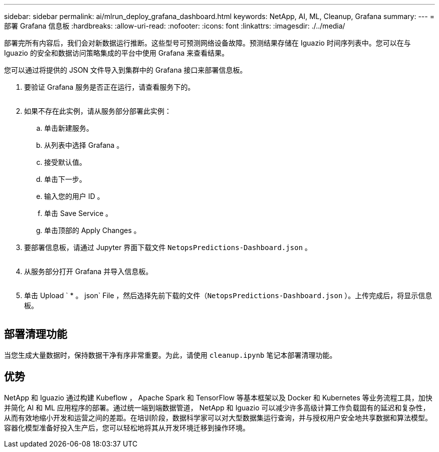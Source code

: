 ---
sidebar: sidebar 
permalink: ai/mlrun_deploy_grafana_dashboard.html 
keywords: NetApp, AI, ML, Cleanup, Grafana 
summary:  
---
= 部署 Grafana 信息板
:hardbreaks:
:allow-uri-read: 
:nofooter: 
:icons: font
:linkattrs: 
:imagesdir: ./../media/


[role="lead"]
部署完所有内容后，我们会对新数据运行推断。这些型号可预测网络设备故障。预测结果存储在 Iguazio 时间序列表中。您可以在与 Iguazio 的安全和数据访问策略集成的平台中使用 Grafana 来查看结果。

您可以通过将提供的 JSON 文件导入到集群中的 Grafana 接口来部署信息板。

. 要验证 Grafana 服务是否正在运行，请查看服务下的。
+
image:mlrun_image22.png[""]

. 如果不存在此实例，请从服务部分部署此实例：
+
.. 单击新建服务。
.. 从列表中选择 Grafana 。
.. 接受默认值。
.. 单击下一步。
.. 输入您的用户 ID 。
.. 单击 Save Service 。
.. 单击顶部的 Apply Changes 。


. 要部署信息板，请通过 Jupyter 界面下载文件 `NetopsPredictions-Dashboard.json` 。
+
image:mlrun_image23.png[""]

. 从服务部分打开 Grafana 并导入信息板。
+
image:mlrun_image24.png[""]

. 单击 Upload ` * 。 json` File ，然后选择先前下载的文件（`NetopsPredictions-Dashboard.json` ）。上传完成后，将显示信息板。


image:mlrun_image25.png[""]



== 部署清理功能

当您生成大量数据时，保持数据干净有序非常重要。为此，请使用 `cleanup.ipynb` 笔记本部署清理功能。



== 优势

NetApp 和 Iguazio 通过构建 Kubeflow ， Apache Spark 和 TensorFlow 等基本框架以及 Docker 和 Kubernetes 等业务流程工具，加快并简化 AI 和 ML 应用程序的部署。通过统一端到端数据管道， NetApp 和 Iguazio 可以减少许多高级计算工作负载固有的延迟和复杂性，从而有效地缩小开发和运营之间的差距。在培训阶段，数据科学家可以对大型数据集运行查询，并与授权用户安全地共享数据和算法模型。容器化模型准备好投入生产后，您可以轻松地将其从开发环境迁移到操作环境。
